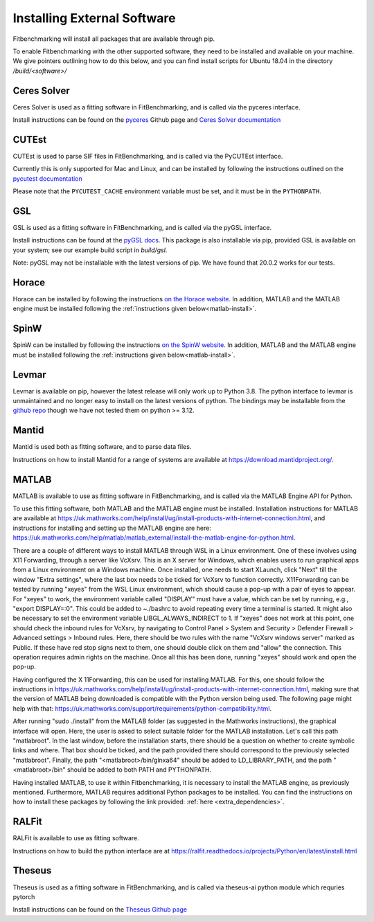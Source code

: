 .. _external-instructions:

############################
Installing External Software
############################

Fitbenchmarking will install all packages that are available through pip.

To enable Fitbenchmarking with the other supported software,
they need to be installed and available on your machine.  We give
pointers outlining how to do this below, and you can find install scripts
for Ubuntu 18.04 in the directory `/build/<software>/`

Ceres Solver
------------

Ceres Solver is used as a fitting software in FitBenchmarking, and is called via the
pyceres interface.

Install instructions can be found on the `pyceres <https://github.com/cvg/pyceres#installation>`__ Github page and 
`Ceres Solver documentation <http://ceres-solver.org/installation.html>`__ 


CUTEst
------

CUTEst is used to parse SIF files in FitBenchmarking, and is called via the
PyCUTEst interface.

Currently this is only supported for Mac and Linux, and can be installed by
following the instructions outlined on the `pycutest documentation <https://jfowkes.github.io/pycutest/_build/html/install.html>`_

Please note that the ``PYCUTEST_CACHE`` environment variable must be set, and it must be
in the ``PYTHONPATH``.

GSL
---

GSL is used as a fitting software in FitBenchmarking, and is called via the
pyGSL interface.

Install instructions can be found at the `pyGSL docs <http://pygsl.sourceforge.net/>`__.
This package is also installable via pip, provided GSL is available on your system;
see our example build script in `build/gsl`.

Note: pyGSL may not be installable with the latest versions of pip. We have found that 20.0.2 works for our tests.

Horace
------

Horace can be installed by following the instructions `on the Horace
website <https://pace-neutrons.github.io/Horace/v4.0.0/introduction/Download_and_setup.html>`__.
In addition, MATLAB and the MATLAB engine must be installed following the
:ref:`instructions given below<matlab-install>`.

SpinW
-----

SpinW can be installed by following the instructions `on the SpinW website
<https://spinw.org/IntroToSpinW/#/install1>`__. In addition, MATLAB and the MATLAB
engine must be installed following the :ref:`instructions given below<matlab-install>`.

.. _levmar-install:

Levmar
------

Levmar is available on pip, however the latest release will only work up to Python 3.8.
The python interface to levmar is unmaintained and no longer easy to install on the latest versions of python.
The bindings may be installable from the `github repo <https://github.com/bjodah/levmar>`__ though
we have not tested them on python >= 3.12.


Mantid
------

Mantid is used both as fitting software, and to parse data files.

Instructions on how to install Mantid for a range of systems are available
at `<https://download.mantidproject.org/>`_.

.. _matlab-install:

MATLAB
------

MATLAB is available to use as fitting software in FitBenchmarking, and is
called via the MATLAB Engine API for Python.

To use this fitting software, both MATLAB and the MATLAB engine must be
installed. Installation instructions for MATLAB are available at
`<https://uk.mathworks.com/help/install/ug/install-products-with-internet-connection.html>`_,
and instructions for installing and setting up the MATLAB engine are
here: `<https://uk.mathworks.com/help/matlab/matlab_external/install-the-matlab-engine-for-python.html>`_.

There are a couple of different ways to install MATLAB through WSL in a Linux environment. One of these involves using 
X11 Forwarding, through a server like VcXsrv. This is an X server for Windows, which enables users to run graphical apps 
from a Linux environment on a Windows  machine. Once installed, one needs to start XLaunch, click "Next" till the window 
"Extra settings", where the last box needs to be ticked for VcXsrv to function correctly. X11Forwarding can be tested by 
running "xeyes" from the WSL Linux environment, which should cause a pop-up with a pair of eyes to appear. For "xeyes" to 
work, the environment variable called "DISPLAY" must have a value, which can be set by running, e.g., "export DISPLAY=:0". 
This could be added to ~./bashrc to avoid repeating every time a terminal is started. It might also be necessary to set 
the environment variable LIBGL_ALWAYS_INDIRECT to 1. If "xeyes" does not work at this point, one should check the inbound 
rules for VcXsrv, by navigating to 
Control Panel > System and Security > Defender Firewall > Advanced settings > Inbound rules. Here, there should be 
two rules with the name "VcXsrv windows server" marked as Public. If these have red stop signs next to them, one should
double click on them and "allow" the connection. This operation requires admin rights on the machine. 
Once all this has been done, running "xeyes" should work and open the pop-up. 

Having configured the X 11Forwarding, this can be used for installing MATLAB. For this, one should follow the instructions 
in `<https://uk.mathworks.com/help/install/ug/install-products-with-internet-connection.html>`_, making sure that the 
version of MATLAB being downloaded is compatible with the Python version being used. The following page might help with 
that: `<https://uk.mathworks.com/support/requirements/python-compatibility.html>`_. 

After running "sudo ./install" from the MATLAB folder (as suggested in the Mathworks instructions), the graphical interface 
will open. Here, the user is asked to select suitable folder for the MATLAB installation. Let's call this path "matlabroot". 
In the last window, before the installation starts, there should be a question on whether to create symbolic links and where. 
That box should be ticked, and the path provided there should correspond to the previously selected "matlabroot".
Finally, the path "<matlabroot>/bin/glnxa64" should be added to LD_LIBRARY_PATH, and the path "<matlabroot>/bin" should be 
added to both PATH and PYTHONPATH.

Having installed MATLAB, to use it within Fitbenchmarking, it is necessary to install the MATLAB engine, as previously 
mentioned. Furthermore, MATLAB requires additional Python packages to be installed. You can find the instructions on how 
to install these packages by following the link provided: :ref:`here <extra_dependencies>`.

RALFit
------

RALFit is available to use as fitting software.

Instructions on how to build the python interface are at `<https://ralfit.readthedocs.io/projects/Python/en/latest/install.html>`_

Theseus
-------

Theseus is used as a fitting software in FitBenchmarking, and is called via theseus-ai python
module which requries pytorch

Install instructions can be found on the `Theseus Github page <https://github.com/facebookresearch/theseus#getting-started/>`__
